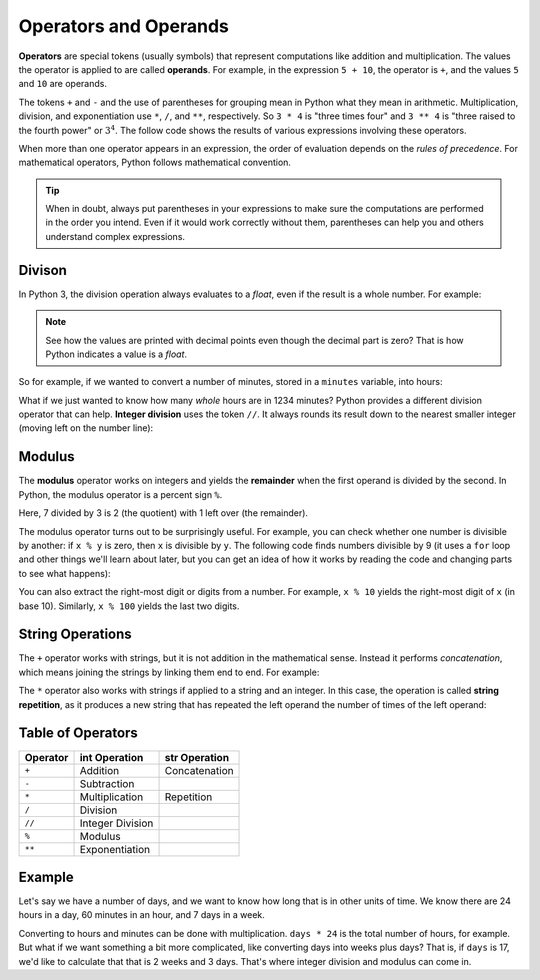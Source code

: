

.. index:: operator, operand, expression
   pair: arithmetic; operations
   single: +; addition
   single: -; subtraction
   single: *; multiplication
   single: **; exponentiation
   single: ( ); grouping


Operators and Operands
----------------------

**Operators** are special tokens (usually symbols) that represent computations
like addition and multiplication. The values the operator is applied to are
called **operands**.  For example, in the expression ``5 + 10``, the operator is
``+``, and the values ``5`` and ``10`` are operands.

The tokens ``+`` and ``-`` and the use of parentheses for grouping mean in
Python what they mean in arithmetic.  Multiplication, division, and exponentiation
use ``*``, ``/``, and ``**``, respectively.  So ``3 * 4`` is "three times four"
and ``3 ** 4`` is "three raised to the fourth power" or :math:`3^4`.  The follow
code shows the results of various expressions involving these operators.

.. activecode:: operators01

   print(2 + 3)
   print(2 - 3)
   print(2 * 3)
   print(2 / 3)
   print(2 ** 3)
   print(3 ** 2)

.. index:: order of operations

When more than one operator appears in an expression, the order of
evaluation depends on the *rules of precedence*.  For mathematical
operators, Python follows mathematical convention.

.. tip::

   When in doubt, always put parentheses in your expressions to make sure the
   computations are performed in the order you intend.  Even if it would work
   correctly without them, parentheses can help you and others understand
   complex expressions.


.. index:: integer division (//)
   single: /; division
   single: //; integer division

Divison
^^^^^^^

In Python 3, the division operation always evaluates to a `float`, even if the
result is a whole number.  For example:

.. activecode:: operators02

    print(4 / 2)
    print(100 / 1)
    print(type(100 / 1))

.. note::

   See how the values are printed with decimal points even though the decimal
   part is zero?  That is how Python indicates a value is a `float`.

So for example, if we wanted to convert a number of minutes, stored in a
``minutes`` variable, into hours:

.. activecode:: operators03

    minutes = 1234
    hours = minutes / 60
    print(hours)

What if we just wanted to know how many *whole* hours are in 1234 minutes?  Python provides a different division operator that can help.  **Integer division** uses the token ``//``.  It always rounds its result down to the nearest smaller integer (moving left on the number line):

.. activecode:: operators04
    :nocanvas:

    print(7 / 3)
    print(7 // 3)
    print(-7 // 3)  # ! This is *not* just the negation of the previous
    minutes = 1234
    whole_hours = minutes // 60
    print(whole_hours)


.. index:: modulus (%), remainder (%)
   single: %; modulus / remainder

Modulus
^^^^^^^

The **modulus** operator works on integers and yields the **remainder** when
the first operand is divided by the second. In Python, the modulus operator is
a percent sign ``%``.

.. activecode:: operators05

   quotient = 7 // 3  # Integer division
   print(quotient)
   remainder = 7 % 3  # Modulus (remainder)
   print(remainder)

Here, 7 divided by 3 is 2 (the quotient) with 1 left over (the remainder).

.. index:: divisibility

The modulus operator turns out to be surprisingly useful. For example, you can
check whether one number is divisible by another: if ``x % y`` is zero, then
``x`` is divisible by ``y``.  The following code finds numbers divisible by 9
(it uses a ``for`` loop and other things we'll learn about later, but you can
get an idea of how it works by reading the code and changing parts to see what
happens):

.. activecode:: operators06

   for i in range(1, 100):
       if (i % 9) == 0:
           print(i, "is divisible by 9!")

You can also extract the right-most digit or digits from a number. For example,
``x % 10`` yields the right-most digit of ``x`` (in base 10).  Similarly, ``x %
100`` yields the last two digits.

.. activecode:: operators07

   for i in range(15, 25):
       last_digit = i % 10
       print("i =", i, " last digit =", last_digit)

.. index::
   pair: string; operations
   pair: string; concatenation
   pair: string; repetition

String Operations
^^^^^^^^^^^^^^^^^

The ``+`` operator works with strings, but it is not addition in the
mathematical sense. Instead it performs *concatenation*, which means joining
the strings by linking them end to end. For example:

.. activecode:: operators08

   first = 10
   second = 15
   print(first+second)

   first = '100'
   second = '150'
   print(first + second)

The ``*`` operator also works with strings if applied to a string and an
integer.  In this case, the operation is called **string repetition**, as it
produces a new string that has repeated the left operand the number of times of
the left operand:

.. activecode:: operators09

   word = 'Test'
   number = 4
   print(word * number)


Table of Operators
^^^^^^^^^^^^^^^^^^

========== ================ =============== 
 Operator   int Operation    str Operation 
========== ================ =============== 
 ``+``     Addition         Concatenation 
 ``-``     Subtraction                   
 ``*``     Multiplication   Repetition    
 ``/``     Division                      
 ``//``    Integer Division               
 ``%``     Modulus
 ``**``    Exponentiation                
========== ================ ===============


Example
^^^^^^^

Let's say we have a number of days, and we want to know how long that is in other units of time.  We know there are 24 hours in a day, 60 minutes in an hour, and 7 days in a week.

Converting to hours and minutes can be done with multiplication.  ``days * 24``
is the total number of hours, for example.  But what if we want something a bit
more complicated, like converting days into weeks plus days?  That is, if
``days`` is 17, we'd like to calculate that that is 2 weeks and 3 days.  That's where integer division and modulus can come in.

.. activecode:: operators_example

   days = 123
   # Convert days to hours
   hours = days * 24
   # Convert hours to minutes
   minutes = hours * 60
   # Convert days to *whole* weeks
   weeks = days // 7
   # Find the remainder as remaining days
   remaining_days = days % 7

   # Print our results
   print(days, "days is:")
   print(hours, "hours")
   print(minutes, "minutes")
   print(weeks, "weeks and", remaining_days, "days")

